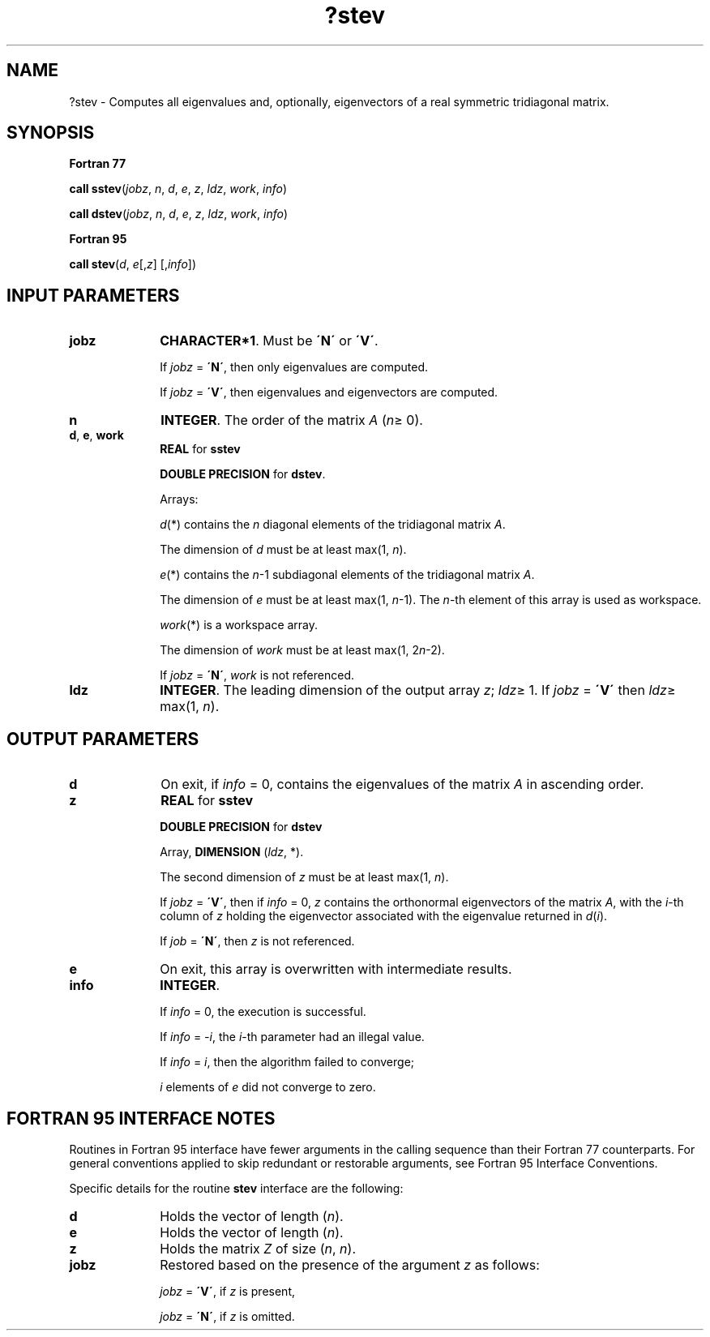 .\" Copyright (c) 2002 \- 2008 Intel Corporation
.\" All rights reserved.
.\"
.TH ?stev 3 "Intel Corporation" "Copyright(C) 2002 \- 2008" "Intel(R) Math Kernel Library"
.SH NAME
?stev \- Computes all eigenvalues and, optionally, eigenvectors of a real symmetric tridiagonal matrix.
.SH SYNOPSIS
.PP
.B Fortran 77
.PP
\fBcall sstev\fR(\fIjobz\fR, \fIn\fR, \fId\fR, \fIe\fR, \fIz\fR, \fIldz\fR, \fIwork\fR, \fIinfo\fR)
.PP
\fBcall dstev\fR(\fIjobz\fR, \fIn\fR, \fId\fR, \fIe\fR, \fIz\fR, \fIldz\fR, \fIwork\fR, \fIinfo\fR)
.PP
.B Fortran 95
.PP
\fBcall stev\fR(\fId\fR, \fIe\fR[,\fIz\fR] [,\fIinfo\fR])
.SH INPUT PARAMETERS

.TP 10
\fBjobz\fR
.NL
\fBCHARACTER*1\fR. Must be \fB\'N\'\fR or \fB\'V\'\fR. 
.IP
If \fIjobz\fR = \fB\'N\'\fR, then only eigenvalues are computed. 
.IP
If \fIjobz\fR = \fB\'V\'\fR, then eigenvalues and eigenvectors are computed.
.TP 10
\fBn\fR
.NL
\fBINTEGER\fR. The order of the matrix \fIA\fR (\fIn\fR\(>= 0). 
.TP 10
\fBd\fR, \fBe\fR, \fBwork\fR
.NL
\fBREAL\fR for \fBsstev\fR
.IP
\fBDOUBLE PRECISION\fR for \fBdstev\fR. 
.IP
Arrays: 
.IP
\fId\fR(*) contains the \fIn\fR diagonal elements of the tridiagonal matrix \fIA\fR. 
.IP
The dimension of \fId\fR must be at least max(1, \fIn\fR).
.IP
\fIe\fR(*) contains the \fIn\fR-1 subdiagonal elements of the tridiagonal matrix \fIA\fR. 
.IP
The dimension of \fIe\fR must be at least max(1, \fIn\fR-1). The \fIn\fR-th element of this array is used as workspace.
.IP
\fIwork\fR(*) is a workspace array. 
.IP
The dimension of \fIwork\fR must be at least max(1, 2\fIn\fR-2). 
.IP
If \fIjobz\fR = \fB\'N\'\fR, \fIwork\fR is not referenced.
.TP 10
\fBldz\fR
.NL
\fBINTEGER\fR. The leading dimension of the output array \fIz\fR; \fIldz\fR\(>= 1. If \fIjobz\fR = \fB\'V\'\fR then \fIldz\fR\(>= max(1, \fIn\fR).
.SH OUTPUT PARAMETERS

.TP 10
\fBd\fR
.NL
On exit, if \fIinfo\fR = 0, contains the eigenvalues of the matrix \fIA\fR in ascending order.
.TP 10
\fBz\fR
.NL
\fBREAL\fR for \fBsstev\fR
.IP
\fBDOUBLE PRECISION\fR for \fBdstev\fR
.IP
Array, \fBDIMENSION\fR (\fIldz\fR, *). 
.IP
The second dimension of \fIz\fR must be at least max(1, \fIn\fR). 
.IP
If \fIjobz\fR = \fB\'V\'\fR, then if \fIinfo\fR = 0, \fIz\fR contains the orthonormal eigenvectors of the matrix \fIA\fR, with the \fIi\fR-th column of \fIz\fR holding the eigenvector associated with the eigenvalue returned in \fId\fR(\fIi\fR). 
.IP
If \fIjob\fR = \fB\'N\'\fR, then \fIz\fR is not referenced.
.TP 10
\fBe\fR
.NL
On exit, this array is overwritten with intermediate results.
.TP 10
\fBinfo\fR
.NL
\fBINTEGER\fR. 
.IP
If \fIinfo\fR = 0, the execution is successful. 
.IP
If \fIinfo\fR = \fI-i\fR, the \fIi\fR-th parameter had an illegal value. 
.IP
If \fIinfo\fR = \fIi\fR, then the algorithm failed to converge; 
.IP
\fIi\fR elements of \fIe\fR did not converge to zero.
.SH FORTRAN 95 INTERFACE NOTES
.PP
.PP
Routines in Fortran 95 interface have fewer arguments in the calling sequence than their Fortran 77 counterparts. For general conventions applied to skip redundant or restorable arguments, see Fortran 95  Interface Conventions.
.PP
Specific details for the routine \fBstev\fR interface are the following:
.TP 10
\fBd\fR
.NL
Holds the vector of length (\fIn\fR).
.TP 10
\fBe\fR
.NL
Holds the vector of length (\fIn\fR).
.TP 10
\fBz\fR
.NL
Holds the matrix \fIZ\fR of size (\fIn\fR, \fIn\fR).
.TP 10
\fBjobz\fR
.NL
Restored based on the presence of the argument \fIz\fR as follows: 
.IP
\fIjobz\fR = \fB\'V\'\fR, if \fIz\fR is present, 
.IP
\fIjobz\fR = \fB\'N\'\fR, if \fIz\fR is omitted.
